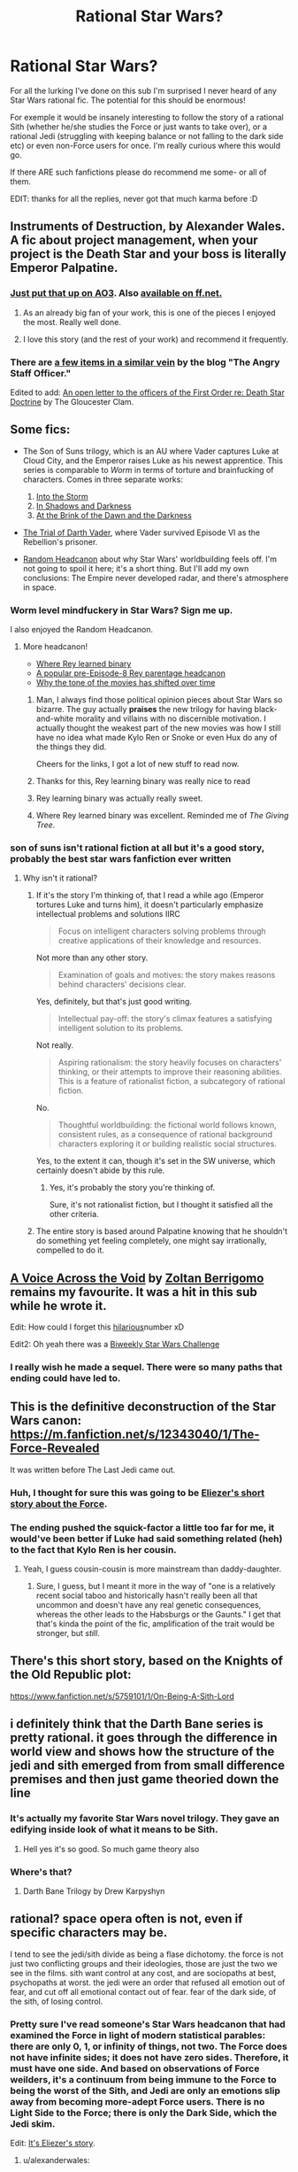 #+TITLE: Rational Star Wars?

* Rational Star Wars?
:PROPERTIES:
:Author: Horvus
:Score: 45
:DateUnix: 1547001464.0
:DateShort: 2019-Jan-09
:END:
For all the lurking I've done on this sub I'm surprised I never heard of any Star Wars rational fic. The potential for this should be enormous!

For exemple it would be insanely interesting to follow the story of a rational Sith (whether he/she studies the Force or just wants to take over), or a rational Jedi (struggling with keeping balance or not falling to the dark side etc) or even non-Force users for once. I'm really curious where this would go.

If there ARE such fanfictions please do recommend me some- or all of them.

EDIT: thanks for all the replies, never got that much karma before :D


** Instruments of Destruction, by Alexander Wales. A fic about project management, when your project is the Death Star and your boss is literally Emperor Palpatine.
:PROPERTIES:
:Author: CoronaPollentia
:Score: 61
:DateUnix: 1547001709.0
:DateShort: 2019-Jan-09
:END:

*** [[https://archiveofourown.org/works/17356235][Just put that up on AO3]]. Also [[https://www.fanfiction.net/s/11685932/1/Instruments-of-Destruction][available on ff.net.]]
:PROPERTIES:
:Author: alexanderwales
:Score: 35
:DateUnix: 1547019296.0
:DateShort: 2019-Jan-09
:END:

**** As an already big fan of your work, this is one of the pieces I enjoyed the most. Really well done.
:PROPERTIES:
:Author: ansible
:Score: 4
:DateUnix: 1547066154.0
:DateShort: 2019-Jan-10
:END:


**** I love this story (and the rest of your work) and recommend it frequently.
:PROPERTIES:
:Author: pizzahotdoglover
:Score: 3
:DateUnix: 1547077683.0
:DateShort: 2019-Jan-10
:END:


*** There are [[https://angrystaffofficer.com/category/star-wars/][a few items in a similar vein]] by the blog "The Angry Staff Officer."

Edited to add: [[http://www.gloucesterclam.com/2016/01/02/an-open-letter-to-the-officers-of-the-first-order-re-death-star-doctrine/][An open letter to the officers of the First Order re: Death Star Doctrine]] by The Gloucester Clam.
:PROPERTIES:
:Author: boomfarmer
:Score: 12
:DateUnix: 1547003834.0
:DateShort: 2019-Jan-09
:END:


** Some fics:

- The Son of Suns trilogy, which is an AU where Vader captures Luke at Cloud City, and the Emperor raises Luke as his newest apprentice. This series is comparable to /Worm/ in terms of torture and brainfucking of characters. Comes in three separate works:

  1. [[https://www.fanfiction.net/s/4302076/1/Into-the-Storm][Into the Storm]]
  2. [[https://www.fanfiction.net/s/4344112/1/In-Shadows-and-Darkness][In Shadows and Darkness]]
  3. [[https://www.fanfiction.net/s/4520729/1/At-the-Brink-of-the-Dawn-and-the-Darkness][At the Brink of the Dawn and the Darkness]]

- [[https://archiveofourown.org/works/4121383/chapters/9290023][The Trial of Darth Vader]], where Vader survived Episode VI as the Rebellion's prisoner.
- [[https://prokopetz.tumblr.com/post/152005706762/random-headcanon-owing-to-differences-in-certain][Random Headcanon]] about why Star Wars' worldbuilding feels off. I'm not going to spoil it here; it's a short thing. But I'll add my own conclusions: The Empire never developed radar, and there's atmosphere in space.
:PROPERTIES:
:Author: boomfarmer
:Score: 23
:DateUnix: 1547004167.0
:DateShort: 2019-Jan-09
:END:

*** Worm level mindfuckery in Star Wars? Sign me up.

I also enjoyed the Random Headcanon.
:PROPERTIES:
:Author: lawnmowerlatte
:Score: 9
:DateUnix: 1547004464.0
:DateShort: 2019-Jan-09
:END:

**** More headcanon!

- [[http://steinbecks.tumblr.com/post/135838162994/so-i-was-wondering-where-rey-learned-to-understand][Where Rey learned binary]]
- [[https://medium.com/@benostrower/rey-is-a-kenobi-362b5af09849][A popular pre-Episode-8 Rey parentage headcanon]]
- [[https://www.salon.com/2016/01/29/the_star_wars_kids_arent_alright_the_movie_gets_millennials_right_our_fight_isnt_with_the_man_but_with_each_other/][Why the tone of the movies has shifted over time]]
:PROPERTIES:
:Author: boomfarmer
:Score: 9
:DateUnix: 1547004724.0
:DateShort: 2019-Jan-09
:END:

***** Man, I always find those political opinion pieces about Star Wars so bizarre. The guy actually *praises* the new trilogy for having black-and-white morality and villains with no discernible motivation. I actually thought the weakest part of the new movies was how I still have no idea what made Kylo Ren or Snoke or even Hux do any of the things they did.

Cheers for the links, I got a lot of new stuff to read now.
:PROPERTIES:
:Author: Sophronius
:Score: 6
:DateUnix: 1547382314.0
:DateShort: 2019-Jan-13
:END:


***** Thanks for this, Rey learning binary was really nice to read
:PROPERTIES:
:Author: mbzrl
:Score: 3
:DateUnix: 1547046798.0
:DateShort: 2019-Jan-09
:END:


***** Rey learning binary was actually really sweet.
:PROPERTIES:
:Score: 3
:DateUnix: 1547190615.0
:DateShort: 2019-Jan-11
:END:


***** Where Rey learned binary was excellent. Reminded me of /The Giving Tree/.
:PROPERTIES:
:Author: pizzahotdoglover
:Score: 2
:DateUnix: 1547077853.0
:DateShort: 2019-Jan-10
:END:


*** son of suns isn't rational fiction at all but it's a good story, probably the best star wars fanfiction ever written
:PROPERTIES:
:Author: flagamuffin
:Score: 3
:DateUnix: 1547043170.0
:DateShort: 2019-Jan-09
:END:

**** Why isn't it rational?
:PROPERTIES:
:Author: boomfarmer
:Score: 2
:DateUnix: 1547052112.0
:DateShort: 2019-Jan-09
:END:

***** If it's the story I'm thinking of, that I read a while ago (Emperor tortures Luke and turns him), it doesn't particularly emphasize intellectual problems and solutions IIRC

#+begin_quote
  Focus on intelligent characters solving problems through creative applications of their knowledge and resources.
#+end_quote

Not more than any other story.

#+begin_quote
  Examination of goals and motives: the story makes reasons behind characters' decisions clear.
#+end_quote

Yes, definitely, but that's just good writing.

#+begin_quote
  Intellectual pay-off: the story's climax features a satisfying intelligent solution to its problems.
#+end_quote

Not really.

#+begin_quote
  Aspiring rationalism: the story heavily focuses on characters' thinking, or their attempts to improve their reasoning abilities. This is a feature of rationalist fiction, a subcategory of rational fiction.
#+end_quote

No.

#+begin_quote
  Thoughtful worldbuilding: the fictional world follows known, consistent rules, as a consequence of rational background characters exploring it or building realistic social structures.
#+end_quote

Yes, to the extent it can, though it's set in the SW universe, which certainly doesn't abide by this rule.
:PROPERTIES:
:Author: pizzahotdoglover
:Score: 7
:DateUnix: 1547078113.0
:DateShort: 2019-Jan-10
:END:

****** Yes, it's probably the story you're thinking of.

Sure, it's not rationalist fiction, but I thought it satisfied all the other criteria.
:PROPERTIES:
:Author: boomfarmer
:Score: 3
:DateUnix: 1547149276.0
:DateShort: 2019-Jan-10
:END:


***** The entire story is based around Palpatine knowing that he shouldn't do something yet feeling completely, one might say irrationally, compelled to do it.
:PROPERTIES:
:Author: Tsegen
:Score: 1
:DateUnix: 1547267301.0
:DateShort: 2019-Jan-12
:END:


** [[https://www.fanfiction.net/s/10740793/1/A-Voice-Across-the-Void][A Voice Across the Void]] by [[https://www.fanfiction.net/u/6172845/Zoltan-Berrigomo][Zoltan Berrigomo]] remains my favourite. It was a hit in this sub while he wrote it.

Edit: How could I forget this [[http://www.rogermwilcox.com/force_skeptics.html][hilarious]]number xD

Edit2: Oh yeah there was a [[https://www.reddit.com/r/rational/comments/430hg8/biweekly_challenge_star_wars/][Biweekly Star Wars Challenge]]
:PROPERTIES:
:Author: _brightwing
:Score: 23
:DateUnix: 1547005786.0
:DateShort: 2019-Jan-09
:END:

*** I really wish he made a sequel. There were so many paths that ending could have led to.
:PROPERTIES:
:Author: SkyTroupe
:Score: 6
:DateUnix: 1547087072.0
:DateShort: 2019-Jan-10
:END:


** This is the definitive deconstruction of the Star Wars canon: [[https://m.fanfiction.net/s/12343040/1/The-Force-Revealed]]

It was written before The Last Jedi came out.
:PROPERTIES:
:Author: doremitard
:Score: 13
:DateUnix: 1547007821.0
:DateShort: 2019-Jan-09
:END:

*** Huh, I thought for sure this was going to be [[https://www.facebook.com/yudkowsky/posts/10153845777444228][Eliezer's short story about the Force]].
:PROPERTIES:
:Author: Charlie___
:Score: 5
:DateUnix: 1547103416.0
:DateShort: 2019-Jan-10
:END:


*** The ending pushed the squick-factor a little too far for me, it would've been better if Luke had said something related (heh) to the fact that Kylo Ren is her cousin.
:PROPERTIES:
:Author: ElizabethRobinThales
:Score: 3
:DateUnix: 1547033899.0
:DateShort: 2019-Jan-09
:END:

**** Yeah, I guess cousin-cousin is more mainstream than daddy-daughter.
:PROPERTIES:
:Author: doremitard
:Score: 2
:DateUnix: 1547052420.0
:DateShort: 2019-Jan-09
:END:

***** Sure, I guess, but I meant it more in the way of "one is a relatively recent social taboo and historically hasn't really been all that uncommon and doesn't have any real genetic consequences, whereas the other leads to the Habsburgs or the Gaunts." I get that that's kinda the point of the fic, amplification of the trait would be stronger, but /still/.
:PROPERTIES:
:Author: ElizabethRobinThales
:Score: 1
:DateUnix: 1547070270.0
:DateShort: 2019-Jan-10
:END:


** There's this short story, based on the Knights of the Old Republic plot:

[[https://www.fanfiction.net/s/5759101/1/On-Being-A-Sith-Lord]]
:PROPERTIES:
:Author: Metamancer
:Score: 6
:DateUnix: 1547011635.0
:DateShort: 2019-Jan-09
:END:


** i definitely think that the Darth Bane series is pretty rational. it goes through the difference in world view and shows how the structure of the jedi and sith emerged from from small difference premises and then just game theoried down the line
:PROPERTIES:
:Author: anewhopeforchange
:Score: 7
:DateUnix: 1547069005.0
:DateShort: 2019-Jan-10
:END:

*** It's actually my favorite Star Wars novel trilogy. They gave an edifying inside look of what it means to be Sith.
:PROPERTIES:
:Author: Horvus
:Score: 5
:DateUnix: 1547099093.0
:DateShort: 2019-Jan-10
:END:

**** Hell yes it's so good. So much game theory also
:PROPERTIES:
:Author: anewhopeforchange
:Score: 3
:DateUnix: 1547163193.0
:DateShort: 2019-Jan-11
:END:


*** Where's that?
:PROPERTIES:
:Author: GeneralExtension
:Score: 1
:DateUnix: 1547079370.0
:DateShort: 2019-Jan-10
:END:

**** Darth Bane Trilogy by Drew Karpyshyn
:PROPERTIES:
:Author: anewhopeforchange
:Score: 2
:DateUnix: 1547089737.0
:DateShort: 2019-Jan-10
:END:


** rational? space opera often is not, even if specific characters may be.

I tend to see the jedi/sith divide as being a flase dichotomy. the force is not just two conflicting groups and their ideologies, those are just the two we see in the films. sith want control at any cost, and are sociopaths at best, psychopaths at worst. the jedi were an order that refused all emotion out of fear, and cut off all emotional contact out of fear. fear of the dark side, of the sith, of losing control.
:PROPERTIES:
:Author: Teulisch
:Score: 9
:DateUnix: 1547003177.0
:DateShort: 2019-Jan-09
:END:

*** Pretty sure I've read someone's Star Wars headcanon that had examined the Force in light of modern statistical parables: there are only 0, 1, or infinity of things, not two. The Force does not have infinite sides; it does not have zero sides. Therefore, it must have one side. And based on observations of Force weilders, it's a continuum from being immune to the Force to being the worst of the Sith, and Jedi are only an emotions slip away from becoming more-adept Force users. There is no Light Side to the Force; there is only the Dark Side, which the Jedi skim.

Edit: [[https://m.facebook.com/yudkowsky/posts/10153845777444228][It's Eliezer's story]].
:PROPERTIES:
:Author: boomfarmer
:Score: 25
:DateUnix: 1547004568.0
:DateShort: 2019-Jan-09
:END:

**** u/alexanderwales:
#+begin_quote
  there are only 0, 1, or infinity of things, not two.
#+end_quote

Do thing and anti-thing not figure into that somehow? Acid and base, positive and negative? It seems to me that opposites are fairly common phenomena, but I'm not a scientist (nor a statistician).
:PROPERTIES:
:Author: alexanderwales
:Score: 7
:DateUnix: 1547008465.0
:DateShort: 2019-Jan-09
:END:

***** He's misremembering the quote a bit:

#+begin_quote
  Zero, one and infinity are the only numbers that need no justification
#+end_quote

is the actual quote. I'd say phenomena that come in sets of two do need a justification for why exactly two although in many cases the justification is easy to do.
:PROPERTIES:
:Score: 10
:DateUnix: 1547011306.0
:DateShort: 2019-Jan-09
:END:

****** The electronic field: electrons, positrons, or a vacuum. And they emerge naturally from positive or negative values of the field itself.
:PROPERTIES:
:Author: SimoneNonvelodico
:Score: 4
:DateUnix: 1547113814.0
:DateShort: 2019-Jan-10
:END:


***** I think that is more in the sense of "more or less of 1 thing".

Could acids and bases not just be seen as more or less acidity?
:PROPERTIES:
:Author: Hust91
:Score: 2
:DateUnix: 1547022861.0
:DateShort: 2019-Jan-09
:END:

****** pH is a ratio of relative concentrations of hydronium and hydroxyde ions that form spontaneously in water. Acid and base don't have absolute definitions, anything can be an acid to something and a base to something else.
:PROPERTIES:
:Author: vimefer
:Score: 2
:DateUnix: 1547033175.0
:DateShort: 2019-Jan-09
:END:

******* Does this only apply in water? Can non-water based substances not be acidic or basic?
:PROPERTIES:
:Author: Hust91
:Score: 1
:DateUnix: 1547040745.0
:DateShort: 2019-Jan-09
:END:

******** They can, and the previous definition is a mild simplification. A more complete definition of acids and bases would be defining them in terms of their likelihood to accept or donate electrons when in solution. Although I don't believe you use the standard pH scale anymore, since that is based around solutions in water.
:PROPERTIES:
:Author: sicutumbo
:Score: 2
:DateUnix: 1547050588.0
:DateShort: 2019-Jan-09
:END:


****** Acid/base is a poor example, but positive and negative charge is a better one.

​

If the force worked like charge then people who try to balance dark and light end up with week or no force power, those who exclusively use dark Xor light get stronger but only in the direction of the one they use. And reversing course would directly weaken them until they cross the neutral line.

​

Further if the reflect vs cancel behavior is relevant it may explain why a week light side user can benefit from using the dark side when fighting a strong dark side user. They don't have enough light charge to cancel the stronger dark side user's charge, but even a small dark side charge will repel their charge rather efficiently. While in the long run this brings their total charge closer to neutral (or even to net-dark) in the moment it can mean surviving an otehrwise hopeless fight.

​

Technically you could argue that this is an "infinity" case as there are infinite distinct charge levels between negative infinity and positive infinity. However that's kind of missing the point which is that when two charges interact it matters what combination of positive and or negative they are at least as much as it matters what they respective magitudes are.
:PROPERTIES:
:Author: turtleswamp
:Score: 2
:DateUnix: 1547058352.0
:DateShort: 2019-Jan-09
:END:


***** 'Acid and base and neutral (salt and water)' at a glance.
:PROPERTIES:
:Author: GeneralExtension
:Score: 1
:DateUnix: 1547077722.0
:DateShort: 2019-Jan-10
:END:


***** Thing is 1,antithing is 0, superposition is infinity

Of course it's all bullshit without governing equations
:PROPERTIES:
:Author: MilesSand
:Score: 1
:DateUnix: 1547686450.0
:DateShort: 2019-Jan-17
:END:


**** This seems based on a flawed understanding of the force. It isn't really divided into 2 halves.

There is the Force, and then the dark side which is corrupted. The Dark Side has a tangible impact that can be felt, and is distinct from sacred force areas. Places like the cave on dagobah or Sith shrines.

Philosophically the force is about being in harmony with the world around you. The Dark Side is like a ripple in the pond when you try to bend it to your will. This creates a corruption that expands as you continue to feed it.

There can be things of 2 as long as they are justified.
:PROPERTIES:
:Author: Radix2309
:Score: 2
:DateUnix: 1547183010.0
:DateShort: 2019-Jan-11
:END:


**** u/HarmlessHealer:
#+begin_quote
  in light of modern statistical parables: there are only 0, 1, or infinity of things, not two.
#+end_quote

​

This sounds interesting, but I've never heard it before. Where did you read it?
:PROPERTIES:
:Author: HarmlessHealer
:Score: 1
:DateUnix: 1547007303.0
:DateShort: 2019-Jan-09
:END:

***** I have edited [[https://www.reddit.com/r/rational/comments/ae27t3/rational_star_wars/edly8z7/][my comment]] to include a link to [[https://m.facebook.com/yudkowsky/posts/10153845777444228][Eliezer's story]], which is the one I was remembering.
:PROPERTIES:
:Author: boomfarmer
:Score: 6
:DateUnix: 1547007445.0
:DateShort: 2019-Jan-09
:END:

****** Do we have to Facebook friend him for it to show up? I get a broken link. I remember reading the story before, though.
:PROPERTIES:
:Author: hyphenomicon
:Score: 1
:DateUnix: 1547007889.0
:DateShort: 2019-Jan-09
:END:

******* No, you shouldn't have to Facebook Friend him to see it. Try this Wayback Machine link: [[https://web.archive.org/web/20160206173849/https://m.facebook.com/yudkowsky/posts/10153845777444228]]
:PROPERTIES:
:Author: boomfarmer
:Score: 6
:DateUnix: 1547008161.0
:DateShort: 2019-Jan-09
:END:

******** Thanks! I thought of that but assumed WM kept Facebook links private. Weird to learn otherwise.
:PROPERTIES:
:Author: hyphenomicon
:Score: 1
:DateUnix: 1547008232.0
:DateShort: 2019-Jan-09
:END:

********* It's a public post on Facebook, set to be visible to the Internet, so if Wayback can archive it, Wayback will archive it. I guess at some point Facebook could change their robots.txt and that might lead Wayback to cull all historical snapshots of affected URLs, but Wayback was making noises a couple years ago about changing that policy.
:PROPERTIES:
:Author: boomfarmer
:Score: 2
:DateUnix: 1547046327.0
:DateShort: 2019-Jan-09
:END:


**** Really great story by EY! Thanks for sharing. I love that idea.
:PROPERTIES:
:Author: pizzahotdoglover
:Score: 1
:DateUnix: 1547079135.0
:DateShort: 2019-Jan-10
:END:


**** Yet someone put out a theory that there is a "reverse universe" created at big bang. :D Or something, I don't really know much about it.
:PROPERTIES:
:Author: kaukamieli
:Score: 1
:DateUnix: 1547105194.0
:DateShort: 2019-Jan-10
:END:


*** The idea is that the Force itself pushes certain behaviours. If you start "going Dark", it exerts a corrupting influence. I liked Eliezer's idea (posted below) because really there doesn't seem to be such a feedback mechanism for Jedi: they are simply trying their hardest NOT to fall for the Dark Side, /all the time/. The Sith are the ones that stopped bothering.

If I wrote a rational fic about Star Wars, I guess "destroying the Force" might be the ultimate objective. It really seems like it's more harm than good. At the very least, it's a semi-sentient force of nature that likes screwing around with human affairs.
:PROPERTIES:
:Author: SimoneNonvelodico
:Score: 3
:DateUnix: 1547113978.0
:DateShort: 2019-Jan-10
:END:

**** Rumors I've heard suggest that this is something like where Lucas's ideas for the Sequels would have gone, with more microbial concepts in the mix.
:PROPERTIES:
:Author: cae_jones
:Score: 1
:DateUnix: 1547216852.0
:DateShort: 2019-Jan-11
:END:


** The problem is the Dark Side doesn't make any sense.

They don't seem inherently more powerful then a light side user.

The only advantage they seem to have is lightning coming from their hands, which is easily deflected/absorbed by a lightsaber, "Don't throw your lightsaber away Luke you dumbass!"

So it just seems to be a belief that your more powerful, as well as other massive personality changes.
:PROPERTIES:
:Author: BigBeautifulEyes
:Score: 3
:DateUnix: 1547015553.0
:DateShort: 2019-Jan-09
:END:

*** A possible rationalization of the Dark side (also the Jedi prophecy about Anikan, and the rule of 2).

​

Premis: The Light and Dark sides are not opposites. The cycle of life and death, and the balance of opposing forces is the Light side. This balance is the "natural" state of the Force. And Light side users learn how to maintain that balance when they interact with the force. The Dark side, is a 'corruption' of that whereby the force user doesn't bother maintaining the balance. The result is easer access to flashy effects and exclusive access to some things that require not "balancing the equation" like eternal life.

​

The ethical issue with using the dark side is that the force does still have to balance at the large scale. So the Dark side is essentially imposing a large externality on the force as a whole. For every dark side user living forever the life of every other living this is shortened slightly to make up for it. Similarly any dark side technique creates local disruptions in the force that have to be smoothed out at the cost of spreading them across the whole of the universe. This is what ultimately creates the seemingly random regions that are "strong with the dark side".

​

The temptation of the Dark side is that it's easy. Any trained force user can just stop worrying about the balance thing and get an immediate boost in power, and a force user learning for the dark side for the first time has less to learn. It is also a gateway to the ever tempting eternal life. The problem with using it is that it's a tragedy of the commons. The more dark side users there are the shittier the force as a whole gets from the lack of matiannce, and at some point it even starts to backfire on the Dark side users themselves.

​

So, The Jedi interpreted the "bring balance to the force" line in Anikan's prophecy to mean "cut all that Dark side nonsense out for good" because the "imbalance" is the existence of the dark side. The Sith have the rule of two, because the fewer dark side users there are the less work using the dark side is. And the Dark side continues to be tempting because it's a shortcut, with no obvious down sides if you're the only one doing it, plus eternal life.
:PROPERTIES:
:Author: turtleswamp
:Score: 8
:DateUnix: 1547060114.0
:DateShort: 2019-Jan-09
:END:

**** This isn't just a rationalization, it's literally what the Force is according to Lucas.

The Dark Side is a perversion of the Force. Not an opposite of the "light side".
:PROPERTIES:
:Author: PotentiallySarcastic
:Score: 2
:DateUnix: 1547149908.0
:DateShort: 2019-Jan-10
:END:

***** Yeah, I got the idea from vaguely remembering he said something like that.

However, that never actually appears anywhere in the canon, and Disney holds the reigns now so Lucas lost his chance to make it canon. Most people think the force is a Yin/Yan deal, and some stuff from rebels and Last Jedi reenforces that.
:PROPERTIES:
:Author: turtleswamp
:Score: 2
:DateUnix: 1547225267.0
:DateShort: 2019-Jan-11
:END:


*** In my perception 'the dark side' was always a parabel of [[https://tvtropes.org/pmwiki/pmwiki.php/Main/WithGreatPowerComesGreatInsanity][With Great Power Comes Great Insanity]] , with the risk increasing the more someone opens themselves to the +magic+ Force. The Sith even encourage letting your emotions rule. Psychosis can be pretty emotional.
:PROPERTIES:
:Author: DerTrickIstZuAtmen
:Score: 5
:DateUnix: 1547018309.0
:DateShort: 2019-Jan-09
:END:


*** u/SimoneNonvelodico:
#+begin_quote
  They don't seem inherently more powerful then a light side user.
#+end_quote

One Sith somehow manages to hold at bay multiple Jedi. Consider this: Palpatine might be an equal with someone like Yoda or Mace Windu, but he completely slaughters less skilled Jedis in almost no time. So perhaps he was never that talented to begin with, and the Dark Side automatically makes you the best possible Force user?

That said, it's still not much. But if we hold to the idea of the old Expanded Universe of Palpatine keeping a mental hold over /the entire Empire/, that's released upon his death, well, that is /some/ power.
:PROPERTIES:
:Author: SimoneNonvelodico
:Score: 2
:DateUnix: 1547114148.0
:DateShort: 2019-Jan-10
:END:

**** To support your point, Yoda is nine hundred years old and has been a Jedi almost that entire time. Palpatine is roughly an equal with him, with what? Forty years of experience or so. That's a big boost.
:PROPERTIES:
:Author: kraryal
:Score: 3
:DateUnix: 1547138467.0
:DateShort: 2019-Jan-10
:END:

***** True, though Mace Windu would too have a comparable period of experience as Palpatine, or even less. In fact according to this logic, if the universe has races as long lived as Yoda's, and if ability with the Force depends more on knowledge and mental clarity than outright physical prowess, all the top Force users should be incredibly old. A human could never hope to reach those heights with such a puny lifespan.

On the other hand, every Jedi in the Temple has had many chances to train by sparring with other Jedi, and has fought many battles on the ground against multiple weaker enemies. Palpatine has had forty years to... huh... train with whoever his master was, kill his master (probably in his sleep, if it was Darth Plagueis), train alone, maybe spar a bit with his own disciples such as Darth Maul and Dooku. That's it. The rest of it, he had to pretend to be a honest Naboo politician so he didn't really get much time to train at all.

Yeah, I'd say a "Dark Side boost" is a thing.
:PROPERTIES:
:Author: SimoneNonvelodico
:Score: 4
:DateUnix: 1547140727.0
:DateShort: 2019-Jan-10
:END:

****** Thanks, this nicely lays out what I was trying to say. Now I can steal it. :)
:PROPERTIES:
:Author: kraryal
:Score: 1
:DateUnix: 1547483314.0
:DateShort: 2019-Jan-14
:END:


** Not a rat-fic, but an actual published Star Wars pastiche that rationalizes the two sides of the force is the Mageworld books by Debra Doyle ([[https://www.goodreads.com/series/53631-mageworlds]])
:PROPERTIES:
:Author: clawclawbite
:Score: 3
:DateUnix: 1547019017.0
:DateShort: 2019-Jan-09
:END:


** Not explicitly rational, but the Imperial Agent story from /Star Wars: The Old Republic/ might be interesting, if you play as a "sensible" agent. It's from the perspective of a normal, skilled person attempting to survive in the Sith Empire.
:PROPERTIES:
:Score: 3
:DateUnix: 1547246103.0
:DateShort: 2019-Jan-12
:END:
